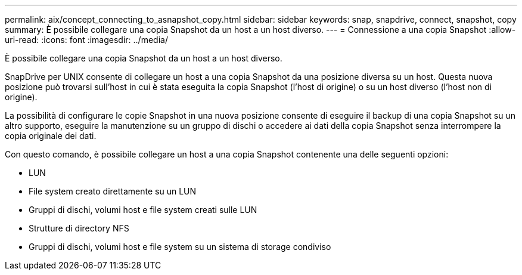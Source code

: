 ---
permalink: aix/concept_connecting_to_asnapshot_copy.html 
sidebar: sidebar 
keywords: snap, snapdrive, connect, snapshot, copy 
summary: È possibile collegare una copia Snapshot da un host a un host diverso. 
---
= Connessione a una copia Snapshot
:allow-uri-read: 
:icons: font
:imagesdir: ../media/


[role="lead"]
È possibile collegare una copia Snapshot da un host a un host diverso.

SnapDrive per UNIX consente di collegare un host a una copia Snapshot da una posizione diversa su un host. Questa nuova posizione può trovarsi sull'host in cui è stata eseguita la copia Snapshot (l'host di origine) o su un host diverso (l'host non di origine).

La possibilità di configurare le copie Snapshot in una nuova posizione consente di eseguire il backup di una copia Snapshot su un altro supporto, eseguire la manutenzione su un gruppo di dischi o accedere ai dati della copia Snapshot senza interrompere la copia originale dei dati.

Con questo comando, è possibile collegare un host a una copia Snapshot contenente una delle seguenti opzioni:

* LUN
* File system creato direttamente su un LUN
* Gruppi di dischi, volumi host e file system creati sulle LUN
* Strutture di directory NFS
* Gruppi di dischi, volumi host e file system su un sistema di storage condiviso

